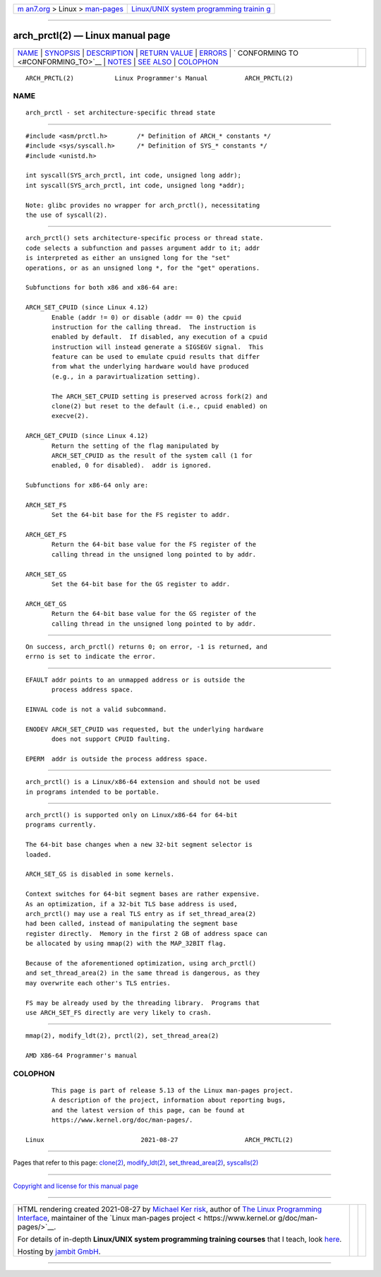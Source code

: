 .. container:: page-top

.. container:: nav-bar

   +----------------------------------+----------------------------------+
   | `m                               | `Linux/UNIX system programming   |
   | an7.org <../../../index.html>`__ | trainin                          |
   | > Linux >                        | g <http://man7.org/training/>`__ |
   | `man-pages <../index.html>`__    |                                  |
   +----------------------------------+----------------------------------+

--------------

arch_prctl(2) — Linux manual page
=================================

+-----------------------------------+-----------------------------------+
| `NAME <#NAME>`__ \|               |                                   |
| `SYNOPSIS <#SYNOPSIS>`__ \|       |                                   |
| `DESCRIPTION <#DESCRIPTION>`__ \| |                                   |
| `RETURN VALUE <#RETURN_VALUE>`__  |                                   |
| \| `ERRORS <#ERRORS>`__ \|        |                                   |
| `                                 |                                   |
| CONFORMING TO <#CONFORMING_TO>`__ |                                   |
| \| `NOTES <#NOTES>`__ \|          |                                   |
| `SEE ALSO <#SEE_ALSO>`__ \|       |                                   |
| `COLOPHON <#COLOPHON>`__          |                                   |
+-----------------------------------+-----------------------------------+
| .. container:: man-search-box     |                                   |
+-----------------------------------+-----------------------------------+

::

   ARCH_PRCTL(2)           Linux Programmer's Manual          ARCH_PRCTL(2)

NAME
-------------------------------------------------

::

          arch_prctl - set architecture-specific thread state


---------------------------------------------------------

::

          #include <asm/prctl.h>        /* Definition of ARCH_* constants */
          #include <sys/syscall.h>      /* Definition of SYS_* constants */
          #include <unistd.h>

          int syscall(SYS_arch_prctl, int code, unsigned long addr);
          int syscall(SYS_arch_prctl, int code, unsigned long *addr);

          Note: glibc provides no wrapper for arch_prctl(), necessitating
          the use of syscall(2).


---------------------------------------------------------------

::

          arch_prctl() sets architecture-specific process or thread state.
          code selects a subfunction and passes argument addr to it; addr
          is interpreted as either an unsigned long for the "set"
          operations, or as an unsigned long *, for the "get" operations.

          Subfunctions for both x86 and x86-64 are:

          ARCH_SET_CPUID (since Linux 4.12)
                 Enable (addr != 0) or disable (addr == 0) the cpuid
                 instruction for the calling thread.  The instruction is
                 enabled by default.  If disabled, any execution of a cpuid
                 instruction will instead generate a SIGSEGV signal.  This
                 feature can be used to emulate cpuid results that differ
                 from what the underlying hardware would have produced
                 (e.g., in a paravirtualization setting).

                 The ARCH_SET_CPUID setting is preserved across fork(2) and
                 clone(2) but reset to the default (i.e., cpuid enabled) on
                 execve(2).

          ARCH_GET_CPUID (since Linux 4.12)
                 Return the setting of the flag manipulated by
                 ARCH_SET_CPUID as the result of the system call (1 for
                 enabled, 0 for disabled).  addr is ignored.

          Subfunctions for x86-64 only are:

          ARCH_SET_FS
                 Set the 64-bit base for the FS register to addr.

          ARCH_GET_FS
                 Return the 64-bit base value for the FS register of the
                 calling thread in the unsigned long pointed to by addr.

          ARCH_SET_GS
                 Set the 64-bit base for the GS register to addr.

          ARCH_GET_GS
                 Return the 64-bit base value for the GS register of the
                 calling thread in the unsigned long pointed to by addr.


-----------------------------------------------------------------

::

          On success, arch_prctl() returns 0; on error, -1 is returned, and
          errno is set to indicate the error.


-----------------------------------------------------

::

          EFAULT addr points to an unmapped address or is outside the
                 process address space.

          EINVAL code is not a valid subcommand.

          ENODEV ARCH_SET_CPUID was requested, but the underlying hardware
                 does not support CPUID faulting.

          EPERM  addr is outside the process address space.


-------------------------------------------------------------------

::

          arch_prctl() is a Linux/x86-64 extension and should not be used
          in programs intended to be portable.


---------------------------------------------------

::

          arch_prctl() is supported only on Linux/x86-64 for 64-bit
          programs currently.

          The 64-bit base changes when a new 32-bit segment selector is
          loaded.

          ARCH_SET_GS is disabled in some kernels.

          Context switches for 64-bit segment bases are rather expensive.
          As an optimization, if a 32-bit TLS base address is used,
          arch_prctl() may use a real TLS entry as if set_thread_area(2)
          had been called, instead of manipulating the segment base
          register directly.  Memory in the first 2 GB of address space can
          be allocated by using mmap(2) with the MAP_32BIT flag.

          Because of the aforementioned optimization, using arch_prctl()
          and set_thread_area(2) in the same thread is dangerous, as they
          may overwrite each other's TLS entries.

          FS may be already used by the threading library.  Programs that
          use ARCH_SET_FS directly are very likely to crash.


---------------------------------------------------------

::

          mmap(2), modify_ldt(2), prctl(2), set_thread_area(2)

          AMD X86-64 Programmer's manual

COLOPHON
---------------------------------------------------------

::

          This page is part of release 5.13 of the Linux man-pages project.
          A description of the project, information about reporting bugs,
          and the latest version of this page, can be found at
          https://www.kernel.org/doc/man-pages/.

   Linux                          2021-08-27                  ARCH_PRCTL(2)

--------------

Pages that refer to this page: `clone(2) <../man2/clone.2.html>`__, 
`modify_ldt(2) <../man2/modify_ldt.2.html>`__, 
`set_thread_area(2) <../man2/set_thread_area.2.html>`__, 
`syscalls(2) <../man2/syscalls.2.html>`__

--------------

`Copyright and license for this manual
page <../man2/arch_prctl.2.license.html>`__

--------------

.. container:: footer

   +-----------------------+-----------------------+-----------------------+
   | HTML rendering        |                       | |Cover of TLPI|       |
   | created 2021-08-27 by |                       |                       |
   | `Michael              |                       |                       |
   | Ker                   |                       |                       |
   | risk <https://man7.or |                       |                       |
   | g/mtk/index.html>`__, |                       |                       |
   | author of `The Linux  |                       |                       |
   | Programming           |                       |                       |
   | Interface <https:     |                       |                       |
   | //man7.org/tlpi/>`__, |                       |                       |
   | maintainer of the     |                       |                       |
   | `Linux man-pages      |                       |                       |
   | project <             |                       |                       |
   | https://www.kernel.or |                       |                       |
   | g/doc/man-pages/>`__. |                       |                       |
   |                       |                       |                       |
   | For details of        |                       |                       |
   | in-depth **Linux/UNIX |                       |                       |
   | system programming    |                       |                       |
   | training courses**    |                       |                       |
   | that I teach, look    |                       |                       |
   | `here <https://ma     |                       |                       |
   | n7.org/training/>`__. |                       |                       |
   |                       |                       |                       |
   | Hosting by `jambit    |                       |                       |
   | GmbH                  |                       |                       |
   | <https://www.jambit.c |                       |                       |
   | om/index_en.html>`__. |                       |                       |
   +-----------------------+-----------------------+-----------------------+

--------------

.. container:: statcounter

   |Web Analytics Made Easy - StatCounter|

.. |Cover of TLPI| image:: https://man7.org/tlpi/cover/TLPI-front-cover-vsmall.png
   :target: https://man7.org/tlpi/
.. |Web Analytics Made Easy - StatCounter| image:: https://c.statcounter.com/7422636/0/9b6714ff/1/
   :class: statcounter
   :target: https://statcounter.com/
